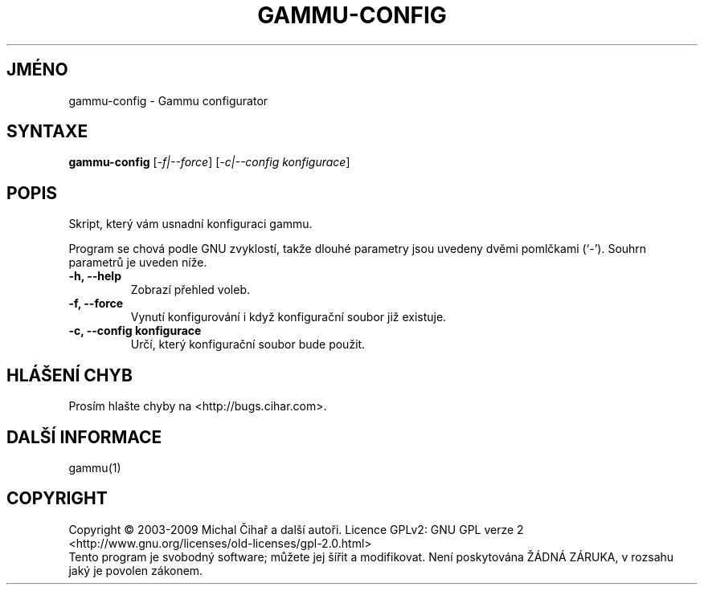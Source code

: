 .\"*******************************************************************
.\"
.\" This file was generated with po4a. Translate the source file.
.\"
.\"*******************************************************************
.TH GAMMU\-CONFIG 1 "Květen 2007" "Gammu configurator 0.3" "Dokumentace Gammu"
.SH JMÉNO
gammu\-config \- Gammu configurator
.SH SYNTAXE
\fBgammu\-config\fP [\fI\-f|\-\-force\fP] [\fI\-c|\-\-config konfigurace\fP]
.SH POPIS
Skript, který vám usnadní konfiguraci gammu.

Program se chová podle GNU zvyklostí, takže dlouhé parametry jsou uvedeny
dvěmi pomlčkami (`\-'). Souhrn parametrů je uveden níže.

.TP 
\fB\-h, \-\-help\fP
Zobrazí přehled voleb.
.TP 
\fB\-f, \-\-force\fP
Vynutí konfigurování i když konfigurační soubor již existuje.
.TP 
\fB\-c, \-\-config konfigurace\fP
Určí, který konfigurační soubor bude použit.

.SH "HLÁŠENÍ CHYB"
Prosím hlašte chyby na <http://bugs.cihar.com>.

.SH "DALŠÍ INFORMACE"
gammu(1)
.SH COPYRIGHT
Copyright \(co 2003\-2009 Michal Čihař a další autoři.  Licence GPLv2: GNU
GPL verze 2 <http://www.gnu.org/licenses/old\-licenses/gpl\-2.0.html>
.br
Tento program je svobodný software; můžete jej šířit a modifikovat.  Není
poskytována ŽÁDNÁ ZÁRUKA, v rozsahu jaký je povolen zákonem.
